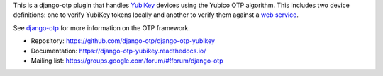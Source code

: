 This is a django-otp plugin that handles `YubiKey
<https://www.yubico.com/yubikey>`_ devices using the Yubico OTP algorithm. This
includes two device definitions: one to verify YubiKey tokens locally and
another to verify them against a `web service
<https://www.yubico.com/yubicloud>`_.

See `django-otp <https://pypi.org/project/django-otp>`_ for more information on
the OTP framework.

* Repository: https://github.com/django-otp/django-otp-yubikey
* Documentation: https://django-otp-yubikey.readthedocs.io/
* Mailing list: https://groups.google.com/forum/#!forum/django-otp

.. _upgrade notes: https://django-otp-yubikey.readthedocs.io/#upgrading
